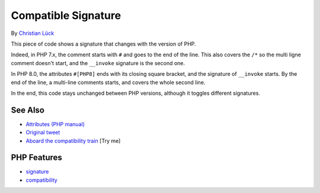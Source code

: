 .. _compatible-signature:

Compatible Signature
--------------------

.. meta::
	:description:
		Compatible Signature: This piece of code shows a signature that changes with the version of PHP.
	:twitter:card: summary_large_image
	:twitter:site: @exakat
	:twitter:title: Compatible Signature
	:twitter:description: Compatible Signature: This piece of code shows a signature that changes with the version of PHP
	:twitter:creator: @exakat
	:twitter:image:src: https://php-tips.readthedocs.io/en/latest/_images/compatible-signature.png
	:og:image: https://php-tips.readthedocs.io/en/latest/_images/compatible-signature.png
	:og:title: Compatible Signature
	:og:type: article
	:og:description: This piece of code shows a signature that changes with the version of PHP
	:og:url: https://php-tips.readthedocs.io/en/latest/tips/compatible-signature.html
	:og:locale: en

.. raw:: html

	<script type="application/ld+json">{"@context":"https:\/\/schema.org","@graph":[{"@type":"WebPage","@id":"https:\/\/php-tips.readthedocs.io\/en\/latest\/tips\/compatible-signature.html","url":"https:\/\/php-tips.readthedocs.io\/en\/latest\/tips\/compatible-signature.html","name":"Compatible Signature","isPartOf":{"@id":"https:\/\/www.exakat.io\/"},"datePublished":"Sun, 03 Aug 2025 06:24:36 +0000","dateModified":"Sun, 03 Aug 2025 06:24:36 +0000","description":"This piece of code shows a signature that changes with the version of PHP","inLanguage":"en-US","potentialAction":[{"@type":"ReadAction","target":["https:\/\/php-tips.readthedocs.io\/en\/latest\/tips\/compatible-signature.html"]}]},{"@type":"WebSite","@id":"https:\/\/www.exakat.io\/","url":"https:\/\/www.exakat.io\/","name":"Exakat","description":"Smart PHP static analysis","inLanguage":"en-US"}]}</script>

By `Christian Lück <https://x.com/another_clue>`_

This piece of code shows a signature that changes with the version of PHP.

Indeed, in PHP 7.x, the comment starts with ``#`` and goes to the end of the line. This also covers the ``/*`` so the multi ligne comment doesn't start, and the ``__invoke`` signature is the second one.

In PHP 8.0, the attributes ``#[PHP8]`` ends with its closing square bracket, and the signature of ``__invoke`` starts. By the end of the line, a multi-line comments starts, and covers the whole second line.

In the end, this code stays unchanged between PHP versions, although it toggles different signatures.

.. image:: ../images/compatible-signature.png

See Also
________

* `Attributes (PHP manual) <https://www.php.net/manual/en/language.attributes.overview.php>`_
* `Original tweet <https://x.com/another_clue/status/1671189006162464768>`_
* `Aboard the compatibility train <https://3v4l.org/KrZlK>`_ [Try me]


PHP Features
____________

* `signature <https://php-dictionary.readthedocs.io/en/latest/dictionary/signature.ini.html>`_

* `compatibility <https://php-dictionary.readthedocs.io/en/latest/dictionary/compatibility.ini.html>`_


